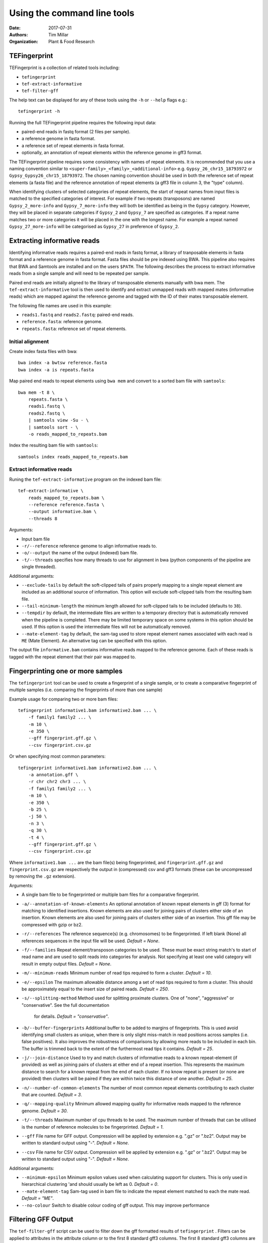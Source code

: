 Using the command line tools
============================

:Date: 2017-07-31
:Authors: Tim Millar
:Organization: Plant & Food Research

TEFingerprint
-------------

TEFingerprint is a collection of related tools including:

- ``tefingerprint``
- ``tef-extract-informative``
- ``tef-filter-gff``

The help text can be displayed for any of these tools using the ``-h``
or ``--help`` flags e.g.:

::

    tefingerprint -h

Running the full TEFingerprint pipeline requires the following input data:

- paired-end reads in fastq format (2 files per sample).
- a reference genome in fasta format.
- a reference set of repeat elements in fasta format.
- optionally, an annotation of repeat elements within the reference genome in gff3 format.

The TEFingerprint pipeline requires some consistency with names of repeat
elements. It is recommended that you use a naming convention similar to
``<super-family>_<family>_<additional-info>`` e.g. ``Gypsy_26_chr15_18793972``
or  ``Gypsy_Gypsy26_chr15_18793972``. The chosen naming convention should be
used in both the reference set of repeat elements (a fasta file) and
the reference annotation of repeat elements (a gff3 file in column 3, the
"type" column).

When identifying clusters of selected categories of repeat elements,
the start of repeat names from input files is matched to the specified
categories of interest. For example if two repeats (transposons) are named
``Gypsy_2_more-info`` and ``Gypsy_7_more-info`` they will both be identified as
being in the ``Gypsy`` category. However, they will be placed in separate
categories if ``Gypsy_2`` and ``Gypsy_7`` are specified as categories.
If a repeat name matches two or more categories it will be placed in the one
with the longest name. For example a repeat named ``Gypsy_27_more-info`` will
be categorised as ``Gypsy_27`` in preference of ``Gypsy_2``.

Extracting informative reads
----------------------------

Identifying informative reads requires a paired-end reads in fastq format,
a library of tranposable elements in fasta format and a reference genome
in fasta format. Fasta files should be pre indexed using BWA. This
pipeline also requires that BWA and Samtools are installed and on the
users ``$PATH``. The following describes the process to extract informative
reads from a single sample and will need to be repeated per sample.

Paired end reads are initially aligned to the library of transposable
elements manually with bwa mem. The ``tef-extract-informative`` tool is
then used to identify and extract unmapped reads with mapped mates
(informative reads) which are mapped against the reference genome and tagged
with the ID of their mates transposable element.

The following file names are used in this example:

-  ``reads1.fastq`` and ``reads2.fastq``: paired-end reads.
-  ``reference.fasta``: reference genome.
-  ``repeats.fasta``: reference set of repeat elements.

Initial alignment
~~~~~~~~~~~~~~~~~

Create index fasta files with bwa:

::

    bwa index -a bwtsw reference.fasta
    bwa index -a is repeats.fasta

Map paired end reads to repeat elements using ``bwa mem`` and convert to
a sorted bam file with ``samtools``:

::

    bwa mem -t 8 \
        repeats.fasta \
        reads1.fastq \
        reads2.fastq \
        | samtools view -Su - \
        | samtools sort - \
        -o reads_mapped_to_repeats.bam

Index the resulting bam file with ``samtools``:

::

    samtools index reads_mapped_to_repeats.bam

Extract informative reads
~~~~~~~~~~~~~~~~~~~~~~~~~

Runing the ``tef-extract-informative`` program on the indexed bam file:

::

    tef-extract-informative \
        reads_mapped_to_repeats.bam \
        --reference reference.fasta \
        --output informative.bam \
        --threads 8

Arguments:

-  Input bam file
-  ``-r/--reference`` reference genome to align informative reads to.
-  ``-o/--output`` the name of the output (indexed) bam file.
-  ``-t/--threads`` specifies how many threads to use for alignment in
   bwa (python components of the pipeline are single threaded).

Additional arguments:

-  ``--exclude-tails`` by default the soft-clipped tails of pairs
   properly mapping to a single repeat element are included as an
   additional source of information. This option will exclude
   soft-clipped tails from the resulting bam file.
-  ``--tail-minimum-length`` the minimum length allowed for soft-clipped
   tails to be included (defaults to ``38``).
-  ``--tempdir`` by default, the intermediate files are written to a
   temporary directory that is automatically removed when the pipeline
   is completed. There may be limited temporary space on some systems in
   this option should be used. If this option is used the intermediate files
   will not be automatically removed.
-  ``--mate-element-tag`` by default, the sam-tag used to store repeat
   element names associated with each read is ``ME`` (Mate Element).
   An alternative tag can be specified with this option.

The output file ``informative.bam`` contains informative reads mapped to the
reference genome. Each of these reads is tagged with the repeat element that
their pair was mapped to.

Fingerprinting one or more samples
----------------------------------

The ``tefingerprint`` tool can be used to create a fingerprint of a single
sample, or to create a comparative fingerprint of multiple samples (i.e.
comparing the fingerprints of more than one sample)

Example usage for comparing two or more bam files:

::

    tefingerprint informative1.bam informative2.bam ... \
        -f family1 family2 ... \
        -m 10 \
        -e 350 \
        --gff fingerprint.gff.gz \
        --csv fingerprint.csv.gz

Or when specifying most common parameters:

::

    tefingerprint informative1.bam informative2.bam ... \
        -a annotation.gff \
        -r chr chr2 chr3 ... \
        -f family1 family2 ... \
        -m 10 \
        -e 350 \
        -b 25 \
        -j 50 \
        -n 3 \
        -q 30 \
        -t 4 \
        --gff fingerprint.gff.gz \
        --csv fingerprint.csv.gz

Where ``informative1.bam ...`` are the bam file(s) being fingerprinted, and
``fingerprint.gff.gz`` and ``fingerprint.csv.gz`` are respectively the output
in (compressed) csv and gff3 formats (these can be uncompressed by removing
the ``.gz`` extension).

Arguments:

-  A single bam file to be fingerprinted or multiple bam files for a
   comparative fingerprint.
-  ``-a/--annotation-of-known-elements`` An optional annotation of known
   repeat elements in gff (3) format for matching to identified insertions.
   Known elements are also used for joining pairs of clusters either side of an
   insertion. Known elements are also used for joining pairs of clusters either
   side of an insertion. This gff file may be compressed with gzip or bz2.
-  ``-r/--references`` The reference sequence(s) (e.g. chromosomes) to be
   fingerprinted. If left blank (None) all references sequences in the
   input file will be used. *Default = None*.
-  ``-f/--families`` Repeat element/transposon categories to be used.
   These must be exact string match's to start of read name and are used to
   split reads into categories for analysis. Not specifying at least one valid
   category will result in empty output files. *Default = None*.
-  ``-m/--minimum-reads`` Minimum number of read tips required to form a
   cluster. *Default = 10*.
-  ``-e/--epsilon`` The maximum allowable distance among a set of read tips
   required to form a cluster. This should be approximately equal to the insert
   size of paired reads. *Default = 250*.
-  ``-s/--splitting-method`` Method used for splitting proximate clusters.
   One of "none", "aggressive" or "conservative". See the full documentation
    for details. *Default = "conservative"*.
-  ``-b/--buffer-fingerprints`` Additional buffer to be added to margins of
   fingerprints. This is used avoid identifying small clusters as unique, when
   there is only slight miss-match in read positions across samples
   (i.e. false positives). It also improves the robustness of comparisons by
   allowing more reads to be included in each bin. The buffer is trimmed back
   to the extent of the furthermost read tips it contains. *Default = 25*.
-  ``-j/--join-distance`` Used to try and match clusters of informative
   reads to a known repeat-element (if provided) as well as joining pairs of
   clusters at either end of a repeat insertion.
   This represents the maximum distance to search for a known repeat from
   the end of each cluster. If no know repeat is present (or none are provided)
   then clusters will be paired if they are within twice this distance of one
   another. *Default = 25*.
-  ``-n/--number-of-common-elements`` The number of most common repeat elements
   contributing to each cluster that are counted. *Default = 3*.
-  ``-q/--mapping-quality`` Minimum allowed mapping quality for informative
   reads mapped to the reference genome. *Default = 30*.
-  ``-t/--threads`` Maximum number of cpu threads to be used. The maximum
   number of threads that can be utilised is the number of reference molecules
   to be fingerprinted. *Default = 1*.
-  ``--gff`` File name for GFF output. Compression will be applied by extension
   e.g. ".gz" or ".bz2". Output may be written to standard output using "-".
   *Default = None*.
-  ``--csv`` File name for CSV output. Compression will be applied by extension
   e.g. ".gz" or ".bz2". Output may be written to standard output using "-".
   *Default = None*.

Additional arguments:

-  ``--minimum-epsilon`` Minimum epsilon values used when calculating support
   for clusters. This is only used in hierarchical clustering 'and should
   usually be left as 0. *Default = 0*.
-  ``--mate-element-tag`` Sam-tag used in bam file to indicate the repeat
   element matched to each the mate read. *Default = "ME"*.
-  ``--no-colour`` Switch to disable colour coding of gff output. This may
   improve performance

Filtering GFF Output
--------------------

The ``tef-filter-gff`` script can be used to filter down the gff
formatted results of ``tefingerprint`` . Filters can be applied
to attributes in the attribute column or to the first 8 standard gff3
columns. The first 8 standard gff3 columns are respectively named
"seqid", "source", "type", "start", "end", "score", "strand" and "phase".

Filters take the form ``'<column/attribute><operator><value>'`` where:

-  ``<column/attribute>`` is the name of the column or attribute that
   the filter is applied to.
-  ``<operator>`` is one of the following operators ``=``, ``==``,
   ``!=``, ``<`` ``>``, ``>=``, ``<=`` that describes the comparason
   being performed.
-  ``<value>`` is the value the each feature is compared to.

Filters should be contained within quotes ``''`` so that the operator is
not interpreted as a shell command.

The following operators are only used for numerical comparisons: ``<``
``>``, ``>=``, ``<=``.

The operators ``=``, ``==`` and ``!=`` will try to compare values as
numerical (floating points) but will also check for equivalence or
non-equivalence of string values. Note that ``=``, ``==`` are identical.

Multiple filters may be combined within an "all" or "any" context.
I.e. in an "all" context each feature must match all of the filters to
be kept. In an "any" context each feature must only one of the filters
to be kept. If both an "all" and an "any" context ar used then they are
evaluated separately before being combined in an aditional "all" context.

Unix style wildcards may be used and will expand to match all possible
column and attribute fields that they can. The resulting set of filters
will then be evaluated within the context of the original filter.

Example usage with one column filter and two attribute filters:

::

    tef-filter-gff fingerprint.gff.gz \
        --all 'seqid=chr1' 'start>=1000' 'stop<9000' \
        --any 'sample_?_count>100' \
        -o fingerprint_filtered.gff.gz

Where ``fingerprint.gff.gz`` is a gff file compressed with gzip and
``fingerprint_filtered.gff.gz`` is a filtered version of that file.

The above example is evaluated as follows: the "all" context will select
only feature from chromosome 1 that are in the interval 1000-8999.
The "any" context contains a filter with the wildcard "?" which will expand
the filter to match multiple samples and evaluate each of the resulting
filters e.g.: with three samples it would expand to the equivalent of
``--any 'sample_0_count>100' 'sample_1_count>100' 'sample_2_count>100'``.
Therefore the full command would select features where any one of the samples
contains more than 100 reads, from within the interval chr:1000-8999.

Arguments:

-  A gff (3) file to be filtered. If ``-`` is specified then gff
   lines will be read (in plain text) from standard in.
-  ``--all`` filters to apply to apply in the "all" context. These
   should take the form ``'<column><operator><value>'``
-  ``--any`` filters to apply to apply in the "any" context. These
   should take the form ``'<column><operator><value>'``
-  ``-o/--output`` a file to write the data to. By default ``-`` the
   data are written to standard out. If the data  are written to a
   file, this file will be compressed with gzip or bz2 based on the
   files extension e.g. ``.gff.gz`` or ``.gff.bz2``.
